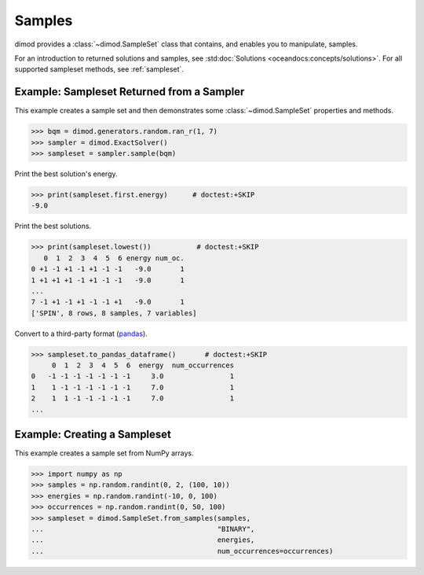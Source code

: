 .. _intro_samples:

=======
Samples
=======

dimod provides a :class:`~dimod.SampleSet` class that contains, and enables you to
manipulate, samples.

For an introduction to returned solutions and samples, see
:std:doc:`Solutions <oceandocs:concepts/solutions>`. For all supported sampleset
methods, see :ref:`sampleset`.

Example: Sampleset Returned from a Sampler
==========================================

This example creates a sample set and then demonstrates some :class:`~dimod.SampleSet`
properties and methods.

>>> bqm = dimod.generators.random.ran_r(1, 7)
>>> sampler = dimod.ExactSolver()
>>> sampleset = sampler.sample(bqm)

Print the best solution's energy.

>>> print(sampleset.first.energy)      # doctest:+SKIP
-9.0

Print the best solutions.

>>> print(sampleset.lowest())           # doctest:+SKIP
   0  1  2  3  4  5  6 energy num_oc.
0 +1 -1 +1 -1 +1 -1 -1   -9.0       1
1 +1 +1 +1 -1 +1 -1 -1   -9.0       1
...
7 -1 +1 -1 +1 -1 -1 +1   -9.0       1
['SPIN', 8 rows, 8 samples, 7 variables]

Convert to a third-party format
(`pandas <https://pandas.pydata.org/pandas-docs/stable/index.html>`_).

>>> sampleset.to_pandas_dataframe()       # doctest:+SKIP
     0  1  2  3  4  5  6  energy  num_occurrences
0   -1 -1 -1 -1 -1 -1 -1     3.0                1
1    1 -1 -1 -1 -1 -1 -1     7.0                1
2    1  1 -1 -1 -1 -1 -1     7.0                1
...

Example: Creating a Sampleset
=============================

This example creates a sample set from NumPy arrays.

>>> import numpy as np
>>> samples = np.random.randint(0, 2, (100, 10))
>>> energies = np.random.randint(-10, 0, 100)
>>> occurrences = np.random.randint(0, 50, 100)
>>> sampleset = dimod.SampleSet.from_samples(samples,
...                                          "BINARY",
...                                          energies,
...                                          num_occurrences=occurrences)
